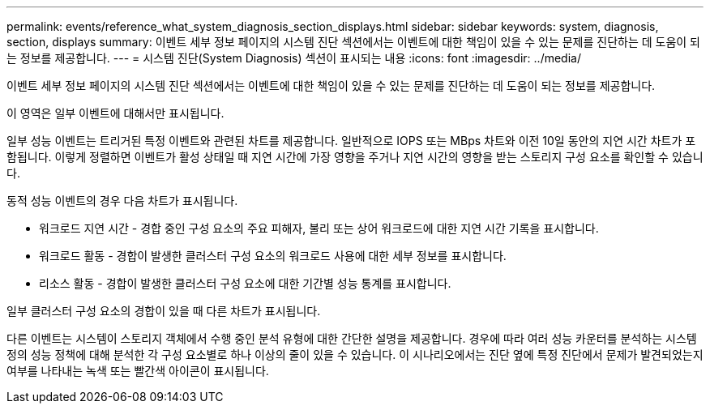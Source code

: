 ---
permalink: events/reference_what_system_diagnosis_section_displays.html 
sidebar: sidebar 
keywords: system, diagnosis, section, displays 
summary: 이벤트 세부 정보 페이지의 시스템 진단 섹션에서는 이벤트에 대한 책임이 있을 수 있는 문제를 진단하는 데 도움이 되는 정보를 제공합니다. 
---
= 시스템 진단(System Diagnosis) 섹션이 표시되는 내용
:icons: font
:imagesdir: ../media/


[role="lead"]
이벤트 세부 정보 페이지의 시스템 진단 섹션에서는 이벤트에 대한 책임이 있을 수 있는 문제를 진단하는 데 도움이 되는 정보를 제공합니다.

이 영역은 일부 이벤트에 대해서만 표시됩니다.

일부 성능 이벤트는 트리거된 특정 이벤트와 관련된 차트를 제공합니다. 일반적으로 IOPS 또는 MBps 차트와 이전 10일 동안의 지연 시간 차트가 포함됩니다. 이렇게 정렬하면 이벤트가 활성 상태일 때 지연 시간에 가장 영향을 주거나 지연 시간의 영향을 받는 스토리지 구성 요소를 확인할 수 있습니다.

동적 성능 이벤트의 경우 다음 차트가 표시됩니다.

* 워크로드 지연 시간 - 경합 중인 구성 요소의 주요 피해자, 불리 또는 상어 워크로드에 대한 지연 시간 기록을 표시합니다.
* 워크로드 활동 - 경합이 발생한 클러스터 구성 요소의 워크로드 사용에 대한 세부 정보를 표시합니다.
* 리소스 활동 - 경합이 발생한 클러스터 구성 요소에 대한 기간별 성능 통계를 표시합니다.


일부 클러스터 구성 요소의 경합이 있을 때 다른 차트가 표시됩니다.

다른 이벤트는 시스템이 스토리지 객체에서 수행 중인 분석 유형에 대한 간단한 설명을 제공합니다. 경우에 따라 여러 성능 카운터를 분석하는 시스템 정의 성능 정책에 대해 분석한 각 구성 요소별로 하나 이상의 줄이 있을 수 있습니다. 이 시나리오에서는 진단 옆에 특정 진단에서 문제가 발견되었는지 여부를 나타내는 녹색 또는 빨간색 아이콘이 표시됩니다.
